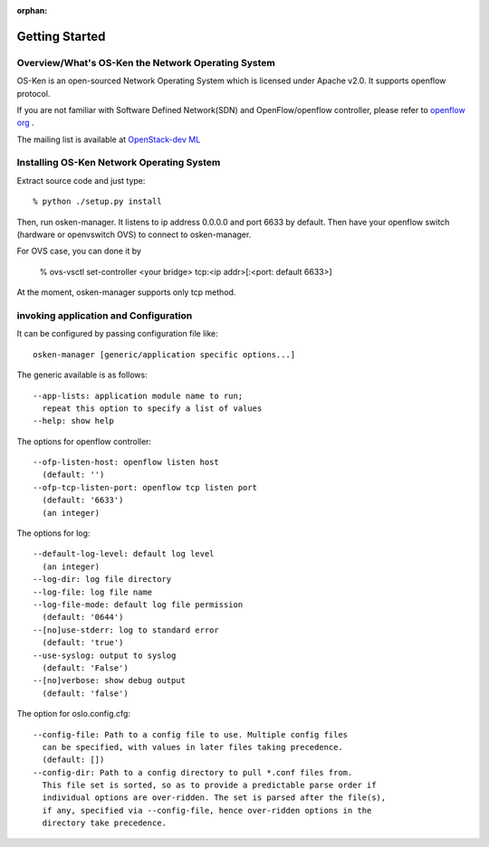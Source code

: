 :orphan:

.. _getting_started:

***************
Getting Started
***************

Overview/What's OS-Ken the Network Operating System
===================================================
OS-Ken is an open-sourced Network Operating System which is licensed under Apache v2.0.
It supports openflow protocol.

If you are not familiar with Software Defined Network(SDN) and
OpenFlow/openflow controller,
please refer to `openflow org <http://www.openflow.org/>`_ .

The mailing list is available at
`OpenStack-dev ML <http://lists.openstack.org/cgi-bin/mailman/listinfo/openstack-discuss>`_


Installing OS-Ken Network Operating System
==========================================
Extract source code and just type::

   % python ./setup.py install

Then, run osken-manager.
It listens to ip address 0.0.0.0 and port 6633 by default.
Then have your openflow switch (hardware or openvswitch OVS) to connect to
osken-manager.

For OVS case, you can done it by

  % ovs-vsctl set-controller <your bridge>  tcp:<ip addr>[:<port: default 6633>]

At the moment, osken-manager supports only tcp method.

invoking application and Configuration
======================================
It can be configured by passing configuration file like::

  osken-manager [generic/application specific options...]

The generic available is as follows::

  --app-lists: application module name to run;
    repeat this option to specify a list of values
  --help: show help

The options for openflow controller::

  --ofp-listen-host: openflow listen host
    (default: '')
  --ofp-tcp-listen-port: openflow tcp listen port
    (default: '6633')
    (an integer)

The options for log::

  --default-log-level: default log level
    (an integer)
  --log-dir: log file directory
  --log-file: log file name
  --log-file-mode: default log file permission
    (default: '0644')
  --[no]use-stderr: log to standard error
    (default: 'true')
  --use-syslog: output to syslog
    (default: 'False')
  --[no]verbose: show debug output
    (default: 'false')

The option for oslo.config.cfg::

  --config-file: Path to a config file to use. Multiple config files
    can be specified, with values in later files taking precedence.
    (default: [])
  --config-dir: Path to a config directory to pull *.conf files from.
    This file set is sorted, so as to provide a predictable parse order if
    individual options are over-ridden. The set is parsed after the file(s),
    if any, specified via --config-file, hence over-ridden options in the
    directory take precedence.
